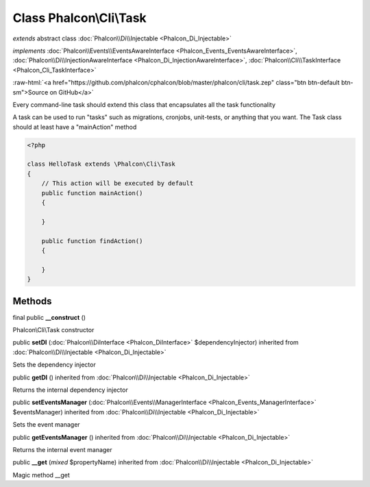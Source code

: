 Class **Phalcon\\Cli\\Task**
============================

*extends* abstract class :doc:`Phalcon\\Di\\Injectable <Phalcon_Di_Injectable>`

*implements* :doc:`Phalcon\\Events\\EventsAwareInterface <Phalcon_Events_EventsAwareInterface>`, :doc:`Phalcon\\Di\\InjectionAwareInterface <Phalcon_Di_InjectionAwareInterface>`, :doc:`Phalcon\\Cli\\TaskInterface <Phalcon_Cli_TaskInterface>`

.. role:: raw-html(raw)
   :format: html

:raw-html:`<a href="https://github.com/phalcon/cphalcon/blob/master/phalcon/cli/task.zep" class="btn btn-default btn-sm">Source on GitHub</a>`

Every command-line task should extend this class that encapsulates all the task functionality

A task can be used to run "tasks" such as migrations, cronjobs, unit-tests, or anything that you want.
The Task class should at least have a "mainAction" method

.. code-block:: php

    <?php

    class HelloTask extends \Phalcon\Cli\Task
    {
        // This action will be executed by default
        public function mainAction()
        {

        }

        public function findAction()
        {

        }
    }



Methods
-------

final public  **__construct** ()

Phalcon\\Cli\\Task constructor



public  **setDI** (:doc:`Phalcon\\DiInterface <Phalcon_DiInterface>` $dependencyInjector) inherited from :doc:`Phalcon\\Di\\Injectable <Phalcon_Di_Injectable>`

Sets the dependency injector



public  **getDI** () inherited from :doc:`Phalcon\\Di\\Injectable <Phalcon_Di_Injectable>`

Returns the internal dependency injector



public  **setEventsManager** (:doc:`Phalcon\\Events\\ManagerInterface <Phalcon_Events_ManagerInterface>` $eventsManager) inherited from :doc:`Phalcon\\Di\\Injectable <Phalcon_Di_Injectable>`

Sets the event manager



public  **getEventsManager** () inherited from :doc:`Phalcon\\Di\\Injectable <Phalcon_Di_Injectable>`

Returns the internal event manager



public  **__get** (*mixed* $propertyName) inherited from :doc:`Phalcon\\Di\\Injectable <Phalcon_Di_Injectable>`

Magic method __get




